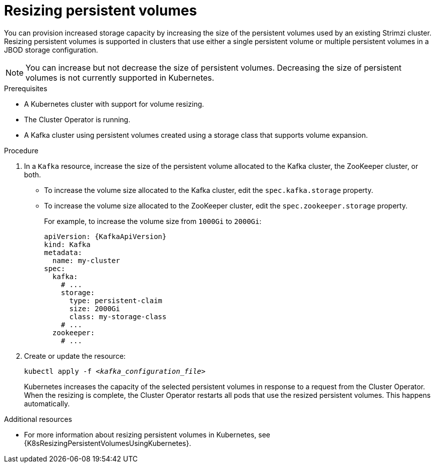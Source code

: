 // Module included in the following assemblies:
//
// assembly-storage.adoc

[id='proc-resizing-persistent-volumes-{context}']
= Resizing persistent volumes

[role="_abstract"]
You can provision increased storage capacity by increasing the size of the persistent volumes used by an existing Strimzi cluster.
Resizing persistent volumes is supported in clusters that use either a single persistent volume or multiple persistent volumes in a JBOD storage configuration.

NOTE: You can increase but not decrease the size of persistent volumes.
Decreasing the size of persistent volumes is not currently supported in Kubernetes.

.Prerequisites

* A Kubernetes cluster with support for volume resizing.
* The Cluster Operator is running.
* A Kafka cluster using persistent volumes created using a storage class that supports volume expansion.

.Procedure

. In a `Kafka` resource, increase the size of the persistent volume allocated to the Kafka cluster, the ZooKeeper cluster, or both.

* To increase the volume size allocated to the Kafka cluster, edit the `spec.kafka.storage` property.
* To increase the volume size allocated to the ZooKeeper cluster, edit the `spec.zookeeper.storage` property.
+
For example, to increase the volume size from `1000Gi` to `2000Gi`:
+
[source,yaml,subs=attributes+]
----
apiVersion: {KafkaApiVersion}
kind: Kafka
metadata:
  name: my-cluster
spec:
  kafka:
    # ...
    storage:
      type: persistent-claim
      size: 2000Gi
      class: my-storage-class
    # ...
  zookeeper:
    # ...
----

. Create or update the resource:
+
[source,shell,subs=+quotes]
kubectl apply -f _<kafka_configuration_file>_
+
Kubernetes increases the capacity of the selected persistent volumes in response to a request from the Cluster Operator.
When the resizing is complete, the Cluster Operator restarts all pods that use the resized persistent volumes.
This happens automatically.

[role="_additional-resources"]
.Additional resources

* For more information about resizing persistent volumes in Kubernetes, see {K8sResizingPersistentVolumesUsingKubernetes}.
